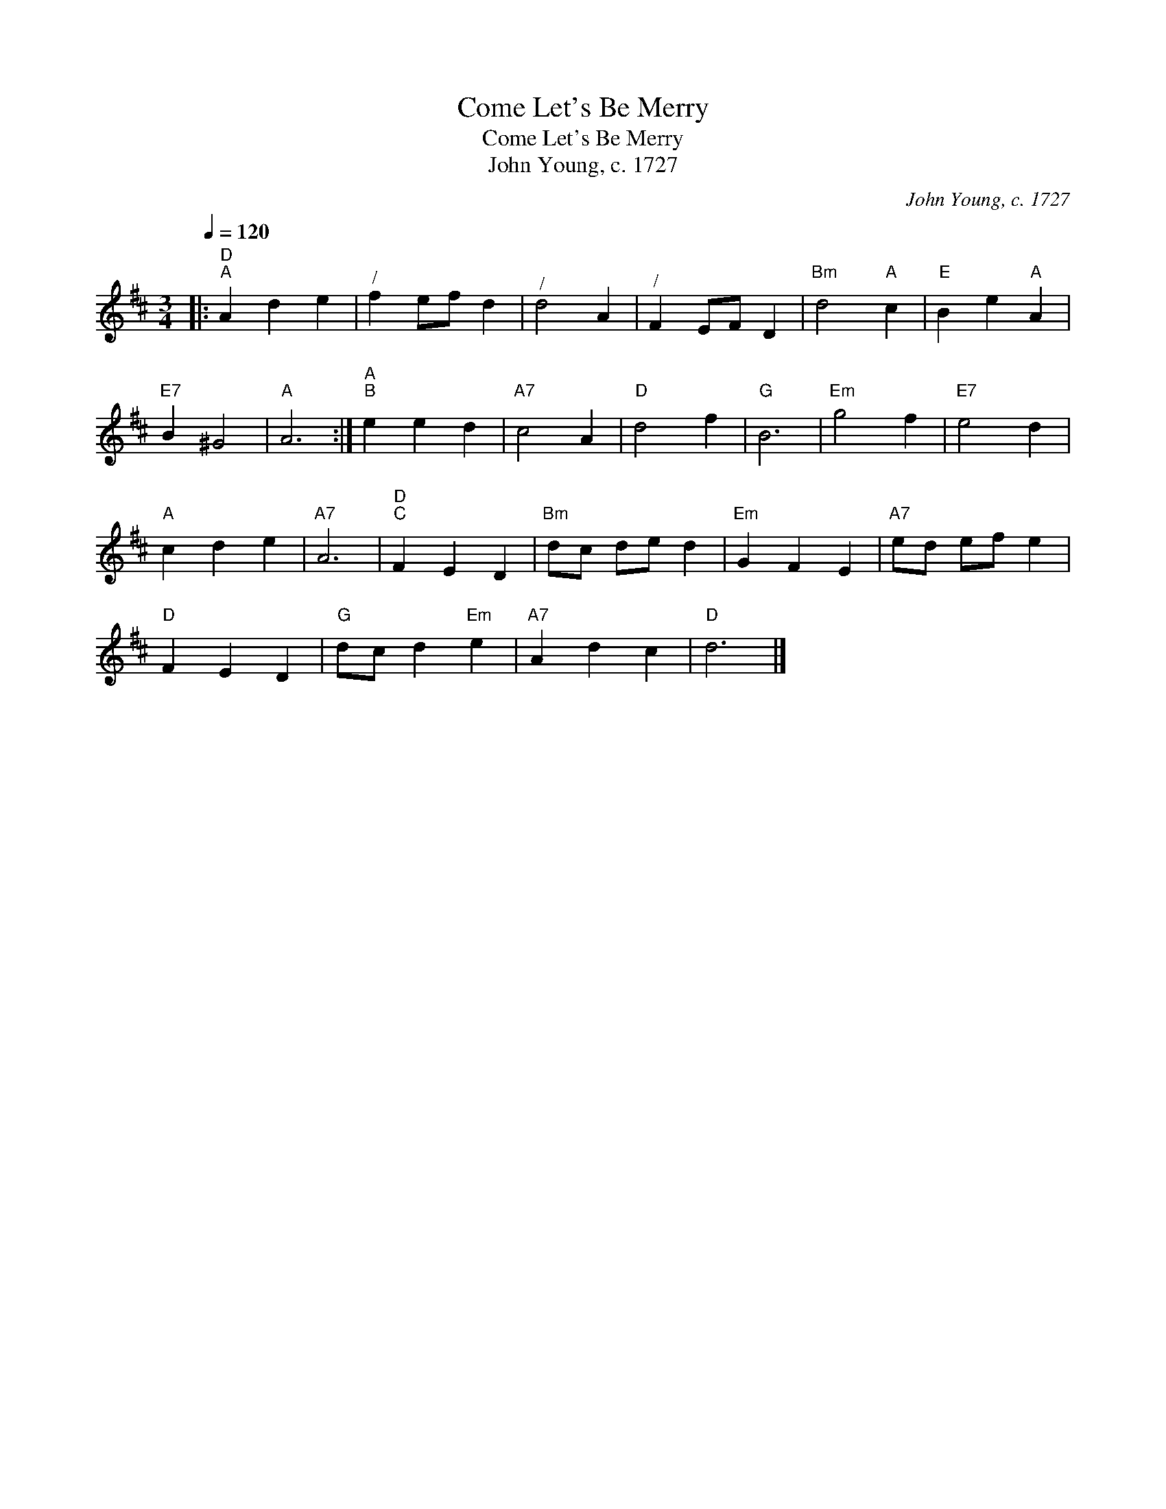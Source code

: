 X:1
T:Come Let's Be Merry
T:Come Let's Be Merry
T:John Young, c. 1727
C:John Young, c. 1727
L:1/8
Q:1/4=120
M:3/4
K:D
V:1 treble 
V:1
|:"D""^A" A2 d2 e2 |"^/" f2 ef d2 |"^/" d4 A2 |"^/" F2 EF D2 |"Bm" d4"A" c2 |"E" B2 e2"A" A2 | %6
"E7" B2 ^G4 |"A" A6 :|"A""^B" e2 e2 d2 |"A7" c4 A2 |"D" d4 f2 |"G" B6 |"Em" g4 f2 |"E7" e4 d2 | %14
"A" c2 d2 e2 |"A7" A6 |"D""^C" F2 E2 D2 |"Bm" dc de d2 |"Em" G2 F2 E2 |"A7" ed ef e2 | %20
"D" F2 E2 D2 |"G" dc d2"Em" e2 |"A7" A2 d2 c2 |"D" d6 |] %24

